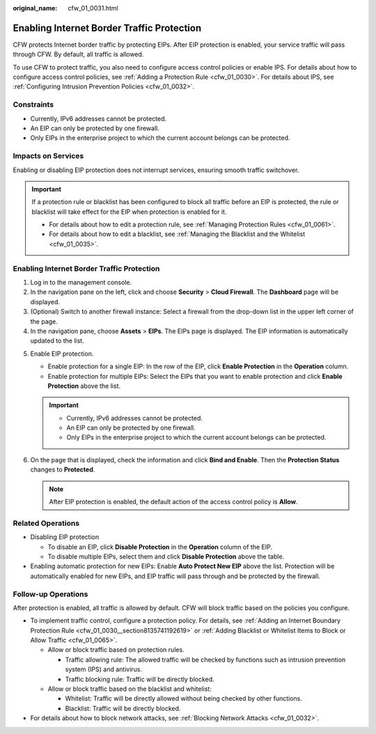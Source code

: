 :original_name: cfw_01_0031.html

.. _cfw_01_0031:

Enabling Internet Border Traffic Protection
===========================================

CFW protects Internet border traffic by protecting EIPs. After EIP protection is enabled, your service traffic will pass through CFW. By default, all traffic is allowed.

To use CFW to protect traffic, you also need to configure access control policies or enable IPS. For details about how to configure access control policies, see :ref:`Adding a Protection Rule <cfw_01_0030>`. For details about IPS, see :ref:`Configuring Intrusion Prevention Policies <cfw_01_0032>`.

Constraints
-----------

-  Currently, IPv6 addresses cannot be protected.
-  An EIP can only be protected by one firewall.
-  Only EIPs in the enterprise project to which the current account belongs can be protected.

Impacts on Services
-------------------

Enabling or disabling EIP protection does not interrupt services, ensuring smooth traffic switchover.

.. important::

   If a protection rule or blacklist has been configured to block all traffic before an EIP is protected, the rule or blacklist will take effect for the EIP when protection is enabled for it.

   -  For details about how to edit a protection rule, see :ref:`Managing Protection Rules <cfw_01_0061>`.
   -  For details about how to edit a blacklist, see :ref:`Managing the Blacklist and the Whitelist <cfw_01_0035>`.


Enabling Internet Border Traffic Protection
-------------------------------------------

#. Log in to the management console.
#. In the navigation pane on the left, click |image1| and choose **Security** > **Cloud Firewall**. The **Dashboard** page will be displayed.
#. (Optional) Switch to another firewall instance: Select a firewall from the drop-down list in the upper left corner of the page.
#. In the navigation pane, choose **Assets** > **EIPs**. The EIPs page is displayed. The EIP information is automatically updated to the list.

5. Enable EIP protection.

   -  Enable protection for a single EIP: In the row of the EIP, click **Enable Protection** in the **Operation** column.
   -  Enable protection for multiple EIPs: Select the EIPs that you want to enable protection and click **Enable Protection** above the list.

   .. important::

      -  Currently, IPv6 addresses cannot be protected.
      -  An EIP can only be protected by one firewall.
      -  Only EIPs in the enterprise project to which the current account belongs can be protected.

6. On the page that is displayed, check the information and click **Bind and Enable**. Then the **Protection Status** changes to **Protected**.

   .. note::

      After EIP protection is enabled, the default action of the access control policy is **Allow**.

.. _cfw_01_0031__section559382018485:

Related Operations
------------------

-  Disabling EIP protection

   -  To disable an EIP, click **Disable Protection** in the **Operation** column of the EIP.
   -  To disable multiple EIPs, select them and click **Disable Protection** above the table.

-  Enabling automatic protection for new EIPs: Enable **Auto Protect New EIP** above the list. Protection will be automatically enabled for new EIPs, and EIP traffic will pass through and be protected by the firewall.

Follow-up Operations
--------------------

After protection is enabled, all traffic is allowed by default. CFW will block traffic based on the policies you configure.

-  To implement traffic control, configure a protection policy. For details, see :ref:`Adding an Internet Boundary Protection Rule <cfw_01_0030__section8135741192619>` or :ref:`Adding Blacklist or Whitelist Items to Block or Allow Traffic <cfw_01_0065>`.

   -  Allow or block traffic based on protection rules.

      -  Traffic allowing rule: The allowed traffic will be checked by functions such as intrusion prevention system (IPS) and antivirus.
      -  Traffic blocking rule: Traffic will be directly blocked.

   -  Allow or block traffic based on the blacklist and whitelist:

      -  Whitelist: Traffic will be directly allowed without being checked by other functions.
      -  Blacklist: Traffic will be directly blocked.

-  For details about how to block network attacks, see :ref:`Blocking Network Attacks <cfw_01_0032>`.

.. |image1| image:: /_static/images/en-us_image_0000001259322747.png
